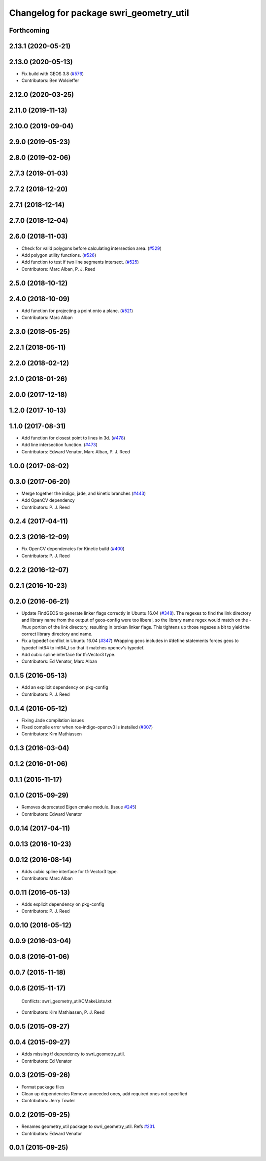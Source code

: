 ^^^^^^^^^^^^^^^^^^^^^^^^^^^^^^^^^^^^^^^^
Changelog for package swri_geometry_util
^^^^^^^^^^^^^^^^^^^^^^^^^^^^^^^^^^^^^^^^

Forthcoming
-----------

2.13.1 (2020-05-21)
-------------------

2.13.0 (2020-05-13)
-------------------
* Fix build with GEOS 3.8 (`#576 <https://github.com/swri-robotics/marti_common/issues/576>`_)
* Contributors: Ben Wolsieffer

2.12.0 (2020-03-25)
-------------------

2.11.0 (2019-11-13)
-------------------

2.10.0 (2019-09-04)
-------------------

2.9.0 (2019-05-23)
------------------

2.8.0 (2019-02-06)
------------------

2.7.3 (2019-01-03)
------------------

2.7.2 (2018-12-20)
------------------

2.7.1 (2018-12-14)
------------------

2.7.0 (2018-12-04)
------------------

2.6.0 (2018-11-03)
------------------
* Check for valid polygons before calculating intersection area. (`#529 <https://github.com/swri-robotics/marti_common/issues/529>`_)
* Add polygon utility functions. (`#526 <https://github.com/swri-robotics/marti_common/issues/526>`_)
* Add function to test if two line segments intersect. (`#525 <https://github.com/swri-robotics/marti_common/issues/525>`_)
* Contributors: Marc Alban, P. J. Reed

2.5.0 (2018-10-12)
------------------

2.4.0 (2018-10-09)
------------------
* Add function for projecting a point onto a plane. (`#521 <https://github.com/swri-robotics/marti_common/issues/521>`_)
* Contributors: Marc Alban

2.3.0 (2018-05-25)
------------------

2.2.1 (2018-05-11)
------------------

2.2.0 (2018-02-12)
------------------

2.1.0 (2018-01-26)
------------------

2.0.0 (2017-12-18)
------------------

1.2.0 (2017-10-13)
------------------

1.1.0 (2017-08-31)
------------------
* Add function for closest point to lines in 3d. (`#478 <https://github.com/pjreed/marti_common/issues/478>`_)
* Add line intersection function. (`#473 <https://github.com/pjreed/marti_common/issues/473>`_)
* Contributors: Edward Venator, Marc Alban, P. J. Reed

1.0.0 (2017-08-02)
------------------

0.3.0 (2017-06-20)
------------------
* Merge together the indigo, jade, and kinetic branches (`#443 <https://github.com/pjreed/marti_common/issues/443>`_)
* Add OpenCV dependency
* Contributors: P. J. Reed

0.2.4 (2017-04-11)
------------------

0.2.3 (2016-12-09)
------------------
* Fix OpenCV dependencies for Kinetic build (`#400 <https://github.com/swri-robotics/marti_common/issues/400>`_)
* Contributors: P. J. Reed

0.2.2 (2016-12-07)
------------------

0.2.1 (2016-10-23)
------------------

0.2.0 (2016-06-21)
------------------
* Update FindGEOS to generate linker flags correctly in Ubuntu 16.04 (`#348 <https://github.com/swri-robotics/marti_common/issues/348>`_).
  The regexes to find the link directory and library name from the
  output of geos-config were too liberal, so the library name
  regex would match on the `-linux` portion of the link directory,
  resulting in broken linker flags. This tightens up those regexes
  a bit to yield the correct library directory and name.
* Fix a typedef conflict in Ubuntu 16.04 (`#347 <https://github.com/swri-robotics/marti_common/issues/347>`_)
  Wrapping geos includes in #define statements forces geos to typedef
  int64 to int64_t so that it matches opencv's typedef.
* Add cubic spline interface for tf::Vector3 type.
* Contributors: Ed Venator, Marc Alban

0.1.5 (2016-05-13)
------------------
* Add an explicit dependency on pkg-config
* Contributors: P. J. Reed

0.1.4 (2016-05-12)
------------------
* Fixing Jade compilation issues
* Fixed compile error when ros-indigo-opencv3 is installed (`#307 <https://github.com/evenator/marti_common/issues/307>`_)
* Contributors: Kim Mathiassen
0.1.3 (2016-03-04)
------------------

0.1.2 (2016-01-06)
------------------

0.1.1 (2015-11-17)
------------------

0.1.0 (2015-09-29)
------------------
* Removes deprecated Eigen cmake module. (Issue `#245 <https://github.com/swri-robotics/marti_common/issues/245>`_)
* Contributors: Edward Venator

0.0.14 (2017-04-11)
-------------------

0.0.13 (2016-10-23)
-------------------

0.0.12 (2016-08-14)
-------------------
* Adds cubic spline interface for tf::Vector3 type.
* Contributors: Marc Alban

0.0.11 (2016-05-13)
-------------------
* Adds explicit dependency on pkg-config
* Contributors: P. J. Reed

0.0.10 (2016-05-12)
-------------------

0.0.9 (2016-03-04)
------------------

0.0.8 (2016-01-06)
------------------

0.0.7 (2015-11-18)
------------------

0.0.6 (2015-11-17)
------------------
  Conflicts:
  swri_geometry_util/CMakeLists.txt
* Contributors: Kim Mathiassen, P. J. Reed

0.0.5 (2015-09-27)
------------------

0.0.4 (2015-09-27)
------------------
* Adds missing tf dependency to swri_geometry_util.
* Contributors: Ed Venator

0.0.3 (2015-09-26)
------------------
* Format package files
* Clean up dependencies
  Remove unneeded ones, add required ones not specified
* Contributors: Jerry Towler

0.0.2 (2015-09-25)
------------------
* Renames geometry_util package to swri_geometry_util. Refs `#231 <https://github.com/swri-robotics/marti_common/issues/231>`_.
* Contributors: Edward Venator

0.0.1 (2015-09-25)
------------------
